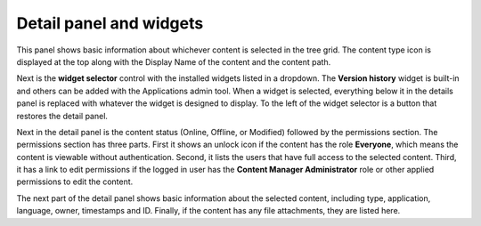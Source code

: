 .. |detailicon| image:: images/icon-detail-panel.png
.. |unlockicon| image:: images/icon-unlock.png


Detail panel and widgets
========================

This panel shows basic information about whichever content is selected in the tree grid. The content type icon is displayed at the top along
with the Display Name of the content and the content path.

.. image:: images/content-detail-panel.png

Next is the **widget selector** control with the installed widgets listed in a dropdown. The **Version history** widget is built-in and
others can be added with the Applications admin tool. When a widget is selected, everything below it in the details panel is replaced with
whatever the widget is designed to display. To the left of the widget selector is a button |detailicon| that restores the detail panel.

.. image:: images/widget-selector.png

Next in the detail panel is the content status (Online, Offline, or Modified) followed by the permissions section. The permissions section
has three parts. First it shows an unlock icon |unlockicon| if the content has the role **Everyone**, which means the content is viewable
without authentication. Second, it lists the users that have full access to the selected content. Third, it has a link to edit permissions
if the logged in user has the **Content Manager Administrator** role or other applied permissions to edit the content.

The next part of the detail panel shows basic information about the selected content, including type, application, language, owner,
timestamps and ID. Finally, if the content has any file attachments, they are listed here.